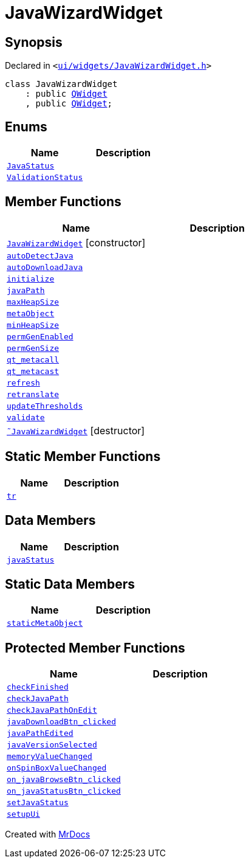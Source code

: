 [#JavaWizardWidget]
= JavaWizardWidget
:relfileprefix: 
:mrdocs:


== Synopsis

Declared in `&lt;https://github.com/PrismLauncher/PrismLauncher/blob/develop/launcher/ui/widgets/JavaWizardWidget.h#L22[ui&sol;widgets&sol;JavaWizardWidget&period;h]&gt;`

[source,cpp,subs="verbatim,replacements,macros,-callouts"]
----
class JavaWizardWidget
    : public xref:QWidget.adoc[QWidget]
    , public xref:QWidget.adoc[QWidget];
----

== Enums
[cols=2]
|===
| Name | Description 

| xref:JavaWizardWidget/JavaStatus.adoc[`JavaStatus`] 
| 

| xref:JavaWizardWidget/ValidationStatus.adoc[`ValidationStatus`] 
| 

|===
== Member Functions
[cols=2]
|===
| Name | Description 

| xref:JavaWizardWidget/2constructor.adoc[`JavaWizardWidget`]         [.small]#[constructor]#
| 

| xref:JavaWizardWidget/autoDetectJava.adoc[`autoDetectJava`] 
| 

| xref:JavaWizardWidget/autoDownloadJava.adoc[`autoDownloadJava`] 
| 

| xref:JavaWizardWidget/initialize.adoc[`initialize`] 
| 

| xref:JavaWizardWidget/javaPath.adoc[`javaPath`] 
| 

| xref:JavaWizardWidget/maxHeapSize.adoc[`maxHeapSize`] 
| 

| xref:JavaWizardWidget/metaObject.adoc[`metaObject`] 
| 

| xref:JavaWizardWidget/minHeapSize.adoc[`minHeapSize`] 
| 

| xref:JavaWizardWidget/permGenEnabled.adoc[`permGenEnabled`] 
| 

| xref:JavaWizardWidget/permGenSize.adoc[`permGenSize`] 
| 

| xref:JavaWizardWidget/qt_metacall.adoc[`qt&lowbar;metacall`] 
| 

| xref:JavaWizardWidget/qt_metacast.adoc[`qt&lowbar;metacast`] 
| 

| xref:JavaWizardWidget/refresh.adoc[`refresh`] 
| 

| xref:JavaWizardWidget/retranslate.adoc[`retranslate`] 
| 

| xref:JavaWizardWidget/updateThresholds.adoc[`updateThresholds`] 
| 

| xref:JavaWizardWidget/validate.adoc[`validate`] 
| 

| xref:JavaWizardWidget/2destructor.adoc[`&tilde;JavaWizardWidget`] [.small]#[destructor]#
| 

|===
== Static Member Functions
[cols=2]
|===
| Name | Description 

| xref:JavaWizardWidget/tr.adoc[`tr`] 
| 

|===
== Data Members
[cols=2]
|===
| Name | Description 

| xref:JavaWizardWidget/javaStatus.adoc[`javaStatus`] 
| 

|===
== Static Data Members
[cols=2]
|===
| Name | Description 

| xref:JavaWizardWidget/staticMetaObject.adoc[`staticMetaObject`] 
| 

|===

== Protected Member Functions
[cols=2]
|===
| Name | Description 

| xref:JavaWizardWidget/checkFinished.adoc[`checkFinished`] 
| 

| xref:JavaWizardWidget/checkJavaPath.adoc[`checkJavaPath`] 
| 

| xref:JavaWizardWidget/checkJavaPathOnEdit.adoc[`checkJavaPathOnEdit`] 
| 

| xref:JavaWizardWidget/javaDownloadBtn_clicked.adoc[`javaDownloadBtn&lowbar;clicked`] 
| 

| xref:JavaWizardWidget/javaPathEdited.adoc[`javaPathEdited`] 
| 

| xref:JavaWizardWidget/javaVersionSelected.adoc[`javaVersionSelected`] 
| 

| xref:JavaWizardWidget/memoryValueChanged.adoc[`memoryValueChanged`] 
| 

| xref:JavaWizardWidget/onSpinBoxValueChanged.adoc[`onSpinBoxValueChanged`] 
| 

| xref:JavaWizardWidget/on_javaBrowseBtn_clicked.adoc[`on&lowbar;javaBrowseBtn&lowbar;clicked`] 
| 

| xref:JavaWizardWidget/on_javaStatusBtn_clicked.adoc[`on&lowbar;javaStatusBtn&lowbar;clicked`] 
| 

| xref:JavaWizardWidget/setJavaStatus.adoc[`setJavaStatus`] 
| 

| xref:JavaWizardWidget/setupUi.adoc[`setupUi`] 
| 

|===




[.small]#Created with https://www.mrdocs.com[MrDocs]#
